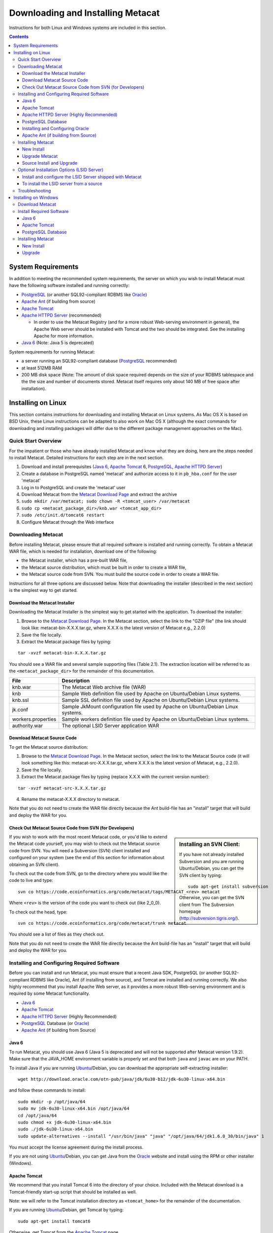 Downloading and Installing Metacat
==================================

Instructions for both Linux and Windows systems are included in this section.

.. contents::

System Requirements
-------------------
In addition to meeting the recommended system requirements, the server on which
you wish to install Metacat must have the following software installed and
running correctly:

* PostgreSQL_ (or another SQL92-compliant RDBMS like Oracle_) 
* `Apache Ant`_ (if building from source)
* `Apache Tomcat`_ 
* `Apache HTTPD Server`_ (recommended)

  * In order to use the Metacat Registry (and for a more robust Web-serving environment in general), the Apache Web server should be installed with Tomcat and the two should be integrated. See the installing Apache for more information.

* `Java 6`_ (Note: Java 5 is deprecated)

.. _PostgreSQL: http://www.postgresql.org/

.. _Oracle: http://www.oracle.com/

.. _Apache Ant: http://ant.apache.org/

.. _Apache Tomcat: http://tomcat.apache.org/

.. _Apache HTTPD Server: http://httpd.apache.org/

.. _Java 6: http://www.oracle.com/technetwork/java/javaee/overview/index.html

System requirements for running Metacat:

* a server running an SQL92-compliant database (PostgreSQL_ recommended) 
* at least 512MB RAM
* 200 MB disk space (Note: The amount of disk space required depends on the size of your RDBMS tablespace and the the size and number of documents stored. Metacat itself requires only about 140 MB of free space after installation).


Installing on Linux
-------------------
This section contains instructions for downloading and installing Metacat on 
Linux systems. As Mac OS X is based on BSD Unix, these Linux instructions can
be adapted to also work on Mac OS X (although the exact commands for
downloading and installing packages will differ due to the different package
management approaches on the Mac).

Quick Start Overview
~~~~~~~~~~~~~~~~~~~~
For the impatient or those who have already installed Metacat and know what
they are doing, here are the steps needed to install Metacat. Detailed
instructions for each step are in the next section.

1. Download and install prerequisites (`Java 6`_, `Apache Tomcat`_ 6, PostgreSQL_, `Apache HTTPD Server`_)
2. Create a database in PostgreSQL named 'metacat' and authorize access to it in ``pb_hba.conf`` for the user 'metacat'
3. Log in to PostgreSQL and create the 'metacat' user
4. Download Metacat from the `Metacat Download Page`_ and extract the archive
5. ``sudo mkdir /var/metacat; sudo chown -R <tomcat_user> /var/metacat``
6. ``sudo cp <metacat_package_dir>/knb.war <tomcat_app_dir>``
7. ``sudo /etc/init.d/tomcat6 restart``
8. Configure Metacat through the Web interface

.. _Metacat Download Page: http://knb.ecoinformatics.org/software/metacat/

Downloading Metacat
~~~~~~~~~~~~~~~~~~~
Before installing Metacat, please ensure that all required software is
installed and running correctly. To obtain a Metacat WAR file, which is needed
for installation, download one of the following: 

* the Metacat installer, which has a pre-built WAR file,
* the Metacat source distribution, which must be built in order to create a WAR file, 
* the Metacat source code from SVN. You must build the source code in order to create a WAR file. 

Instructions for all three options are discussed below. Note that downloading
the installer (described in the next section) is the simplest way to get
started. 

Download the Metacat Installer
..............................
Downloading the Metacat Installer is the simplest way to get started with the
application. To download the installer: 

1.  Browse to the `Metacat Download Page`_. In the Metacat section, select the link to the "GZIP file" (the link should look like: metacat-bin-X.X.X.tar.gz, where X.X.X is the latest version of Metacat e.g., 2.2.0) 
2.  Save the file locally. 
3.  Extract the Metacat package files by typing:

::

  tar -xvzf metacat-bin-X.X.X.tar.gz

You should see a WAR file and several sample supporting files (Table 2.1). The
extraction location will be referred to as the ``<metacat_package_dir>`` for the
remainder of this documentation.

================== ===========================================================
File               Description
================== ===========================================================
knb.war            The Metacat Web archive file (WAR) 
knb                Sample Web definition file used by Apache on Ubuntu/Debian 
                   Linux systems. 
knb.ssl            Sample SSL definition file used by Apache on Ubuntu/Debian 
                   Linux systems.
jk.conf            Sample JkMount configuration file used by Apache on 
                   Ubuntu/Debian Linux systems. 
workers.properties Sample workers definition file used by Apache on Ubuntu/Debian 
                   Linux systems. 
authority.war      The optional LSID Server application WAR
================== ===========================================================


Download Metacat Source Code
............................
To get the Metacat source distribution:

1. Browse to the `Metacat Download Page`_. In the Metacat section, select the link to the Metacat Source code (it will look something like this: metacat-src-X.X.X.tar.gz, where X.X.X is the latest version of Metacat, e.g., 2.2.0).
2. Save the file locally. 
3. Extract the Metacat package files by typing (replace X.X.X with the current version number): 

::

  tar -xvzf metacat-src-X.X.X.tar.gz

4. Rename the metacat-X.X.X directory to metacat. 

Note that you do not need to create the WAR file directly because the Ant
build-file has an "install" target that will build and deploy the WAR for you. 


Check Out Metacat Source Code from SVN (for Developers)
.......................................................

.. sidebar:: Installing an SVN Client:

    If you have not already installed Subversion and you are running Ubuntu/Debian,
    you can get the SVN client by typing:
    
    ::

        sudo apt-get install subversion

    Otherwise, you can get the SVN client from The Subversion homepage
    (http://subversion.tigris.org/).
    
If you wish to work with the most recent Metacat code, or you'd like to extend
the Metacat code yourself, you may wish to check out the Metacat source code
from SVN. You will need a Subversion (SVN) client installed and configured on
your system (see the end of this section for information about obtaining an SVN
client). 

To check out the code from SVN, go to the directory where you would like the
code to live and type::

  svn co https://code.ecoinformatics.org/code/metacat/tags/METACAT_<rev> metacat

Where ``<rev>`` is the version of the code you want to check out (like 2_0_0). 

To check out the head, type::

  svn co https://code.ecoinformatics.org/code/metacat/trunk metacat

You should see a list of files as they check out.

Note that you do not need to create the WAR file directly because the Ant
build-file has an "install" target that will build and deploy the WAR for you. 


Installing and Configuring Required Software
~~~~~~~~~~~~~~~~~~~~~~~~~~~~~~~~~~~~~~~~~~~~
Before you can install and run Metacat, you must ensure that a recent Java SDK,
PostgreSQL (or another SQL92-compliant RDBMS like Oracle), Ant (if
installing from source), and Tomcat are installed and running correctly. We
also highly recommend that you install Apache Web server, as it provides a more
robust Web-serving environment and is required by some Metacat functionality. 

* `Java 6`_
* `Apache Tomcat`_ 
* `Apache HTTPD Server`_ (Highly Recommended)
* PostgreSQL_ Database (or Oracle_)
* `Apache Ant`_ (if building from Source)

Java 6
......
To run Metacat, you should use Java 6 (Java 5 is deprecated and will not be
supported after Metacat version 1.9.2). Make sure that the JAVA_HOME
environment variable is properly set and that both ``java`` and ``javac`` 
are on your PATH. 

To install Java if you are running Ubuntu_/Debian, you can download the appropriate self-extracting installer:: 

  wget http://download.oracle.com/otn-pub/java/jdk/6u30-b12/jdk-6u30-linux-x64.bin
  
and follow these commands to install::
  
  sudo mkdir -p /opt/java/64
  sudo mv jdk-6u30-linux-x64.bin /opt/java/64
  cd /opt/java/64
  sudo chmod +x jdk-6u30-linux-x64.bin
  sudo ./jdk-6u30-linux-x64.bin
  sudo update-alternatives --install "/usr/bin/java" "java" "/opt/java/64/jdk1.6.0_30/bin/java" 1

You must accept the license agreement during the install process.

If you are not using Ubuntu_/Debian, you can get Java from the Oracle_ website and install using the RPM or other installer (Windows).

.. _Ubuntu: http://www.ubuntu.com/

Apache Tomcat
.............
We recommend that you install Tomcat 6 into the directory of your choice.
Included with the Metacat download is a Tomcat-friendly start-up script that
should be installed as well.

Note: we will refer to the Tomcat installation directory as ``<tomcat_home>`` for
the remainder of the documentation. 

If you are running Ubuntu_/Debian, get Tomcat by typing::

  sudo apt-get install tomcat6

Otherwise, get Tomcat from the `Apache Tomcat`_ page.

After installing Tomcat, you can switch back to the Sun JDK by typing::

  sudo update-alternatives --config java
  
and selecting the correct Java installation.

If using Tomcat with Apache/mod_jk, enable the AJP connector on port 8009 by uncommenting that section in::

  <tomcat_home>/conf/server.xml
  
For DataONE deployments edit::  

	/etc/tomcat6/catalina.properties
	
to include::

	org.apache.tomcat.util.buf.UDecoder.ALLOW_ENCODED_SLASH=true
	org.apache.catalina.connector.CoyoteAdapter.ALLOW_BACKSLASH=true
	
Apache HTTPD Server (Highly Recommended)
........................................
Although you have the option of running Metacat with only the Tomcat server, we
highly recommend that you run it behind the Apache Web server for several
reasons; running Tomcat with the Apache server provides a more robust Web
serving environment. The Apache Web server is required if you wish to
install and run the Metacat Registry or to use the Metacat Replication feature. 

.. sidebar:: Configuring Apache on an OS other than Ubuntu/Debian 

  If you are running on an O/S other than Ubuntu/Debian (e.g., Fedora Core or
  RedHat Linux) or if you installed the Apache source or binary, you must
  manually edit the Apache configuration file, where <apache_install_dir> is the
  directory in which Apache is installed:

  ::

    <apache_install_dir>/conf/httpd.conf

  1. Configure the log location and level for Mod JK. If your configuration file does not already have the following section, add it and set the log location to any place you'd like:

    ::

      <IfModule mod_jk.c> 
        JkLogFile "/var/log/tomcat/mod_jk.log" 
        JkLogLevel info 
      </IfModule> 

  2. Configure apache to route traffic to the Metacat application. ServerName should be set to the DNS name of the Metacat server. ScriptAlias and the following Directory section should both point to the cgi-bin directory inside your Metacat installation:

    ::

      <VirtualHost XXX.XXX.XXX.XXX:80> 
        DocumentRoot /var/www 
        ServerName dev.nceas.ucsb.edu 
        ErrorLog /var/log/httpd/error_log 
        CustomLog /var/log/httpd/access_log common 
        ScriptAlias /cgi-bin/ "/var/www/cgi-knb/" 
        <Directory /var/www/cgi-knb/> 
          AllowOverride None 
          Options ExecCGI 
          Order allow,deny 
          Allow from all 
        </Directory> 
        ScriptAlias /knb/cgi-bin/ "/var/www/webapps/knb/cgi-bin/" 
        <Directory "/var/www/webapps/knb/cgi-bin/"> 
          AllowOverride None 
          Options ExecCGI 
          Order allow,deny 
          Allow from all 
        </Directory> 
        JkMount /knb ajp13 
        JkMount /knb/* ajp13 
        JkMount /knb/metacat ajp13 
        JkUnMount /knb/cgi-bin/* ajp13 
        JkMount /*.jsp ajp13 
        JkMount /metacat ajp13 
        JkMount /metacat/* ajp13 
      </VirtualHost> 

  3. Copy the "workers.properties" file provided by Metacat into your Apache configuration directory (<apache_install_dir>/conf/).  Depending on whether you are installing from binary distribution or source, the workers.properties file will be in one of two locations:

    * the directory in which you extracted the Metacat distribution (for binary distribution)
    * <metacat_code_dir>/src/scripts/workers.properties (for both the source distribution and source code checked out from SVN)

  4. Edit the workers.properties file and make sure the following properties are set correctly:

    ::

      workers.tomcat_home -  set to the Tomcat install directory. 
      workers.java_home - set to the Java install directory. 

  5. Restart Apache to bring in changes by typing:

    ::

      sudo /etc/init.d/apache2 restart

This section contains instructions for installing and configuring the Apache
Web server for Metacat on an Ubuntu_/Debian system. Instructions for configuring
Apache running on other Linux systems are included in the sidebar.

1. Install the Apache and Mod JK packages (Mod JK is the module Apache uses to talk to Tomcat applications) by typing:

::

  sudo apt-get install apache2 libapache2-mod-jk

If you are installing the Apache server on an Ubuntu/Debian system, and you
installed Apache using apt-get as described above, the Metacat code will have
helper files that can be dropped into directories to configure Apache.
Depending on whether you are installing from binary distribution or source,
these helper files will be in one of two locations: 

* the directory in which you extracted the distribution (for binary distribution)
* ``<metacat_code_dir>/src/scripts`` (for both the source distribution and source code checked out from SVN).  We will refer to the directory with the helper scripts as ``<metacat_helper_dir>`` and the directory where Apache is installed (e.g., ``/etc/apache2/``) as ``<apache_install_dir>``.

2. Set up Mod JK apache configuration by typing:

::

  sudo cp <metacat_helper_dir>/debian/jk.conf <apache_install_dir>/mods-available
  sudo cp <metacat_helper_dir>/debian/workers.properties <apache_install_dir>

3. Disable and re-enable the Apache Mod JK module to pick up the new changes:

::

  sudo a2dismod jk
  sudo a2enmod jk

4. Apache needs to know about the Metacat site. The helper file named "knb" has rules that tell Apache which traffic to route to Metacat. Set up the knb (Metacat) site by dropping the knb file into the sites-available directory and running a2ensite to enable the site:

::

  sudo cp <metacat_helper_dir>/knb <apache_install_dir>/sites-available
  sudo a2ensite knb
  
5. Disable the default Apache site configuration:

::

  sudo a2dissite 000-default  

6. Restart Apache to bring in changes by typing:

::

  sudo /etc/init.d/apache2 restart


PostgreSQL Database
...................
Metacat has been most widely tested with PostgreSQL_ and we recommend using it.
Instructions for installing and configuring Oracle are also included in the
next section.  To install and configure PostgreSQL_:

1. If you are running Ubuntu_/Debian, get PostgreSQL by typing:

  ::

    sudo apt-get install postgresql

  On other systems, install the rpms for postgres.

2. Start the database by running:

  ::

    sudo /etc/init.d/postgresql-8.4 start

3. Change to postgres user: 

  ::

    sudo su - postgres


4. Set up an empty Metacat database instance by editing the postgreSQL configuration file: 

  ::

    gedit /etc/postgresql/8.4/main/pg_hba.conf


  Add the following line to the configuration file: 

  ::

    host metacat metacat 127.0.0.1 255.255.255.255 password


  Save the file and then create the Metacat instance: 

  ::

    createdb metacat


5. Log in to postgreSQL by typing: 

  ::

    psql metacat


6. At the psql prompt, create the Metacat user by typing:

  ::

    CREATE USER metacat WITH UNENCRYPTED PASSWORD 'your_password';

  where 'your_password' is whatever password you would like for the Metacat user. 

7. Exit PostgreSQL by typing 

  ::

    \q

8. Restart the PostgreSQL database to bring in changes: 

  ::

    /etc/init.d/postgresql-8.4 restart

9. Log out of the postgres user account by typing: 

  ::

    logout

10. Test the installation and Metacat account by typing: 

  ::

    psql -U metacat -W -h localhost metacat

11. Log out of postgreSQL: 

  ::

    \q


The Metacat servlet automatically creates the required database schema. For
more information about configuring the database, please see Database
Configuration.

Installing and Configuring Oracle
.................................
To use Oracle with Metacat, the Oracle RDBMS must be installed and running
as a daemon on the system. In addition the JDBC listener must be enabled.
Enable it by logging in as an Oracle user and typing::

  lsnrctl start

Your instance should have a table space of at least 5 MB (10 MB or higher
recommended). You must also create and enable a username specific to Metacat.
The Metacat user must have most normal permissions including: CREATE SESSION,
CREATE TABLE, CREATE INDEX, CREATE TRIGGER, EXECUTE PROCEDURE, EXECUTE TYPE,
etc. If an action is unexplainably rejected by Metacat, the user permissions
are (most likely) not correctly set.

The Metacat servlet automatically creates the required database schema. For
more information, please see Database Configuration.

Apache Ant (if building from Source)
....................................
If you are building Metacat from a source distribution or from source code
checked out from SVN, Ant is required. (Users installing Metacat from the
binary distribution do not require it.) Ant is a Java-based build application
similar to Make on UNIX systems. It takes build instructions from a file named
"build.xml", which is found in the root installation directory. Metacat source
code comes with a default "build.xml" file that may require some modification
upon installation. 

If you are running Ubuntu/Debian, get Ant by typing::

  sudo apt-get install ant

Otherwise, get Ant from the `Apache Ant`_ homepage.

Ant should be installed on your system and the "ant" executable shell script
should be available in the user's path. The latest Metacat release was tested
with Ant 1.8.2. 

Installing Metacat
~~~~~~~~~~~~~~~~~~
Instructions for a new install, an upgrade, and a source install are included
below.

New Install
...........
Before installing Metacat, please ensure that all required applications are
installed, configured to run with Metacat, and running correctly. If you are
upgrading an existing Metacat servlet, please skip to Upgrade. For information
about installing from source, skip to Source Install and Upgrade.

To install a new Metacat servlet:

1. Create the Metacat directory. Metacat uses a base directory to store data, metadata, temporary files, and configuration backups. This directory should be outside of the Tomcat application directory so that it will not get wiped out during an upgrade. Typically, the directory is '/var/metacat', as shown in the instructions. If you choose a different location, remember it. You will be asked to configure Metacat to point to the base directory at startup.  Create the Metacat directory by typing:

  ::

    sudo mkdir /var/metacat

2. Change the ownership of the directory to the user that will start Tomcat by typing (note: If you are starting Tomcat as the root user, you do not need to run the chown command):

  ::

    sudo chown -R <tomcat_user> /var/metacat


3.  Install the Metacat WAR in the Tomcat web-application directory. For instructions on downloading the Metacat WAR, please see Downloading Metacat.  Typically, Tomcat will look for its application files (WAR files) in the <tomcat_home>/webapps directory (e.g., /usr/share/tomcat6/webapps). Your instance of Tomcat may be configured to look in a different directory. We will refer to the Tomcat application directory as <tomcat_app_dir>.  NOTE: The name of the WAR file (e.g., knb.war) provides the application context, which appears in the URL of the Metacat (e.g., http://yourserver.com/knb/). To change the context, simply change the name of the WAR file to the desired name before copying it.  To install the Metacat WAR:

  ::

    sudo cp <metacat_package_dir>/knb.war <tomcat_app_dir>


4. Restart Tomcat. Log in as the user that runs your Tomcat server (often "tomcat") and type:  

  ::

    sudo /etc/init.d/tomcat6 restart

Congratulations! You have now installed Metacat. If everything is installed
correctly, you should see the Authentication Configuration screen (Figure 2.1)
when you type http://yourserver.com/yourcontext/ (e.g.,
http://knb.ecoinformatics.org/knb) into a browser. For more information about
configuring Metacat, please see the Configuration Section.

.. figure:: images/screenshots/image009.png
   :align: center

   The Authentication Configuration screen appears the first time you open a 
   new installation of Metacat. 

Upgrade Metacat
...............
To upgrade an existing binary Metacat installation follow the steps in this
section. The steps for upgrading Metacat from source are the same as the
instructions for installing from source:

1. Download and extract the new version of Metacat. For more information about downloading and extracting Metacat, please see Downloading Metacat.

2. Stop running Metacat. To stop Metacat, log in as the user that runs your Tomcat server (often "tomcat") and type:

  ::

    /etc/init.d/tomcat6 stop

3. Back up the existing Metacat installation. Although not required, we highly recommend that you back up your existing Metacat to a backup directory (<backup_dir>) before installing a new one. You can do so by typing:

  ::

    cp <web_app_dir>/knb <backup_dir>/knb.<yyyymmdd>
    cp <web_app_dir>/knb.war <backup_dir>/knb.war.<yyyymmdd>

  Warning: Do not backup the files to the ``<web_app_dir>`` directory.  Tomcat will
  try to run the backup copy as a service.

4. Copy the new Metacat WAR file in to the Tomcat applications directory: 

  ::

    sudo cp <metacat_package_dir>/knb.war <tomcat_app_dir>

  Note: Typically, Tomcat will look for its application files (WAR files) in the
  ``<tomcat_home>/webapps`` directory. Your instance of Tomcat may be configured to
  look in a different directory. 

5. If you have been (or would like to start) running an LSID server, copy the new authority.war file to the Tomcat applications directory. For more information about the LSID server, please see Optional Installation Options. 

  ::
   
    sudo cp <metacat_package_dir>/authority.war <tomcat_app_dir>

6. Restart Tomcat (and Apache if you have Tomcat integrated with it). Log in as the user that runs your Tomcat server (often "tomcat"), and type:  

  ::

    /etc/init.d/tomcat6 restart


7. Run your new Metacat servlet. Go to a Web browser and visit your installed
Metacat application, using a URL of the form: 

  ::

    http://yourserver.yourdomain.com/yourcontext/

You should substitute your context name for "yourcontext" in the URL above
(your context will be "knb" unless you change the name of the knb.war file to
something else). If everything is working correctly, you should be presented
with Metacat's Authorization Configuration screen. Note that if you do not have
Tomcat integrated with Apache you will probably have to type
http://yourserver.yourdomain.com:8080/yourcontext/

Source Install and Upgrade
..........................
Whether you are building Metacat from the source distribution or source code
checked out from SVN, you will need Apache Ant to do the build (see Installing
and Configuring Required Software for more information about Ant). 

To install Metacat from source:

1. Edit the build.properties file found in the directory in which you
   downloaded Metacat. Note: Throughout the instructions, we will refer to this
   directory as ``<metacat_src_dir>``. 

  * Set the build.tomcat.dir property to your Tomcat installation directory.
    Metacat will use some of the native Tomcat libraries during the build. For
    instance: build.tomcat.dir=/usr/local/tomcat
  * Set the app.deploy.dir property to your application deployment directory.
    For instance: app.deploy.dir=/usr/local/tomcat/webapps

2. In the ``<metacat_src_dir>``, run: 

  ::

    sudo ant clean install

  You will see the individual modules get built. You should see a "BUILD
  SUCCESSFUL" message at the end.

  You should see a new file named knb.war in your application deployment
  directory.

To run your new Metacat servlet, open a Web browser and type::

  http://yourserver.yourdomain.com/yourcontext/ 
  (e.g.  http://knb.ecoinformatics.org/knb/)

Your context will be "knb" unless you changed the name of the knb.war file to
something else. The servlet may require a few seconds to start up, but once it
is running, you will be presented with the Authorization Configuration screen.

Optional Installation Options (LSID Server)
~~~~~~~~~~~~~~~~~~~~~~~~~~~~~~~~~~~~~~~~~~~

.. Note::

  The support for LSID identifiers is deprecated, and is being replaced with
  support for DOI_ identifiers in a future release. We are maintaining support
  for LSIDs on one particular site, but this support will be removed in a
  future version of Metacat.

.. _DOI: http://www.doi.org/

Metacat's optional LSID server allows Metacat to use a standardized syntax for
identifying data sets, in addition to Metacat's internal, custom scheme for
identifiers. LSID's were designed to identify complex biological entities with
short identifiers (much like DOIs in publishing) that are both computer and
human readable. LSID identifiers are URIs and are therefore usable in many
Internet applications, but they also cleanly separate the identity of a data
set (i.e., its permenant identifier) from its current location (e.g., the list
of URLs from which it might be retrieved).  LSIDs accomplish this by using a
level of indirection; the identifier represents simply a name without location,
but an associated resolver service can be used to locate the current location
of the data and medata for the data set.  This is accomplished by establishing
a well-known location for the resolution service for each authority using an
infrequently used feature of the domain name system called SRV records.  At its
most basic, resolution of an identifier is performed when a client looks up the
SRV record for an LSID by querying DNS, which returns the current host and port
of the authority web service, which is in turn used to locate the data and
metadata.

Using LSIDs to identify data records is being debated among members of the
Taxonomic Databases Working Group (TDWG).  There are several alternate
technologies that are under consideration (e.g., DOI_, plain http URIs), and so
at this time the support for LSIDs in Metacat has been created on an
experimental basis only.  If the LSID approach is ratified by the broader
community, we will expand support for LSIDs in Metacat, but until then it is an
optional and experimental feature.

The format of an LSID is:: 

  urn:lsid:<Authority>:<Namespace>:<ObjectID>[:<Version>]
  e.g., urn:lsid:ecoinformatics.org:tao:12039:1

When you enable the Metacat LSID support, you can use LSID clients (such as
LSID Launchpad) and LSID notation to query Metacat for data and metadata. LSID
notation can be used directly in Metacat HTTP queries as well. For example, a
data package with an ID tao.12039.1 that is stored in a Metacat available at:
http://example.com:9999 can be accessed by the following HTTP Metacat queries::

  http://example.com:9999/authority/data?lsid=urn:lsid:ecoinformatics.org:tao:12039:1
  (To return the data)

  http://example.com:9999/authority/metadata?lsid=urn:lsid:ecoinformatics.org:tao:12039:1
  (To return the metadata)

Notice that in the HTTP query strings, the periods in the data package ID have
been replaced with colons. The authority (ecoinformatics.org) must be properly
configured by the Metacat administrator. Note: In order to configure the
authority, you must have access to the DNS server for the Metacat domain.
Further instructions are provided below.

Install and configure the LSID Server shipped with Metacat
..........................................................

To install the LSID server using the binary installation:

1. Copy the authority.war file to Tomcat:

  ::

    sudo cp <metacat_package_directory>/authority.war /usr/share/tomcat6/webapps
 
2. Set up the LSID server by dropping the authority file into Apache's
   sites-available directory and running a2ensite to enable the site:

   ::

     sudo cp <metacat_helper_dir>/authority /etc/apache2/sites-available
     sudo a2ensite authority

3. Restart Tomcat. Log in as the user that runs your Tomcat server (often
   "tomcat") and type:

   ::

     /etc/init.d/tomcat5.5 restart

4. Restart Apache to bring in changes by typing:

  ::

    sudo /etc/init.d/apache2 restart

5. See notes beneath LSID server source installation for instructions for
   modifying the SRV record(s)

To install the LSID server from a source
........................................

1. In the build.properties file found in the directory into which you
   extracted the Metacat source code, set the authority and config.lsidauthority
   properties. For example:
  
  ::
   
   authority.context=authority
   config.lsidauthority=ecoinformatics.org

2. In the <metacat-src-dirctory> create the authority.war by running:

  ::

    sudo ant war-lsid

3. Copy the LSID WAR file into the Tomcat application directory.

  ::

    sudo cp <metacat_package_dir>/dist/authority.war <tomcat_app_dir>

4. Restart Tomcat. Log in as the user that runs your Tomcat server (often
   "tomcat") and type:   

  ::

    /etc/init.d/tomcat6 restart

5. If you are running Tomcat behind the Apache server (the recommended
   configuration), set up and enable the authority service site configurations by
   typing:

  ::

    sudo cp <metacat_helper_dir>/authority <apache_install_dir>/sites-available
    sudo a2ensite authority

  Where <metacat_helper_dir> can be found in <metacat_code_dir>/src/scripts

6.  Restart Apache to bring in changes by typing: 

  ::

    sudo /etc/init.d/apache2 restart

  Once the authority.war is installed, you must also modify the SRV record(s)
  on the DNS server for the domain hosting the Metacat. The record should be
  added to the master zone file for the metacat's DNS server:

    ::

      _lsid._tcp      IN      SRV     1       0       8080    <metacat.edu>.

  Where <metacat.edu> is the name of the machine that will serve as the
  physical location of the AuthorityService.

  For example, the value of <metacat.edu> for the below example URL would be
  example.com:
  
    ::
    
      http://example.com:9999/authority/data?lsid=urn:lsid:ecoinformatics.org:tao:12039:1

  For more information, please see http://www.ibm.com/developerworks/opensource/library/os-lsid/

Troubleshooting
~~~~~~~~~~~~~~~
We keep and update a list of common problems and their solutions on the KNB
website. See http://knb.ecoinformatics.org/software/metacat/troubleshooting.html 
for more information.

Installing on Windows
---------------------
Metacat can be installed on Windows. Please follow the instructions in this
section for downloading Metacat, installing the required software, and
installing Metacat. Note that Registry and Data Upload functionality has not
been tested on Windows.

Download Metacat
~~~~~~~~~~~~~~~~
To obtain a Metacat WAR file, which is used when installing the Metacat
servlet:

1. Browse to the KNB Software Download Page. In the Metacat section, select
   the link that looks like: metacat-bin-X.X.X.zip, where X.X.X is the latest
   version of Metacat (e.g., 2.0.4).

2. Choose to download and Save the file locally. 

3. Extract the Metacat package files using your Windows zip utility. You
   should see a WAR file and several supporting files (we will only use the WAR
   file when installing Metacat). 

Note: The location where these files were extracted will be referred to as the
``<metacat_package_dir>`` for the remainder of this documentation. 

Note: Before installing Metacat, please ensure that all required software is
installed and running correctly.


Install Required Software
~~~~~~~~~~~~~~~~~~~~~~~~~
Before you can install and run Metacat, you must ensure that a recent Java SDK,
PostgreSQL and Tomcat are installed, configured, and running correctly. 

* `Java 6`_
* `Apache Tomcat`_
* PostgreSQL_ Database

Java 6
......
To run Metacat, you must have Java 6. (Java 5 is deprecated). Make sure that
the JAVA_HOME environment variable is properly set and that both java and javac
are on your PATH.

To download and install Java:

1. Browse to: http://java.sun.com/javase/downloads/widget/jdk6.jsp and follow
   the instructions to download JDK 6.

2. Run the downloaded installer to install Java.

3. Set the JAVA_HOME environment variable: In "My Computer" properties, go to
   "advanced settings > environment variables". Add:

  ::

    System Variable: JAVA_HOME C:\Program Files\Java\jdk1.6.0_18 
    (or whichever version you downloaded)

Apache Tomcat
.............
We recommend that you install Tomcat version 6.  To download and install Tomcat:

1. Browse to: http://tomcat.apache.org/
2. Download the Tomcat core zip file 
3. Extract Tomcat files to C:\Program Files\tomcat using the windows zip
   utility. 

PostgreSQL Database
...................
Metacat can be run with several SQL92-compliant database systems, but it has 
been most widely tested with PostgreSQL_. Instructions for installing and 
configuring PostgreSQL for use with Metacat are included in this section.

To download and install PostgreSQL:

1. Browse to http://www.postgresql.org/download/windows and download the
   one-click installer 
2. Run the installer 
3. Edit C:\Program Files\PostgreSQL\8.3\data and add:
  
  ::

    host metacat metacat 127.0.0.1 255.255.255.255 password

4. Create a super user. At the command line, enter:

  ::

    C:\Program Files\PostgreSQL\8.3\bin 
    createdb -U postgres metacat (enter super user password)

5. Log in to PostgreSQL: 

  ::

    psql -U postgres metacat (enter super user password)

6. Create a Metacat user:

  ::

    CREATE USER metacat WITH UNENCRYPTED PASSWORD 'your_password'

7. Exit PostgreSQL: 

  ::

    \q

8. Restart PostgreSQL from the start menu by selecting:
  
  ::

    run start/All Programs/PostgreSQL 8.3/Stop Server
    run start/All Programs/PostgreSQL 8.3/Start Server


9. Test the installation by logging in as the metacat user: 

  ::
  
    Psql ���������U metacat ���������W ���������h localhost metacat

10. Exit PostgreSQL:

  ::

    \q

The Metacat servlet automatically creates the required database schema. For
more information, please see Database Configuration.

Installing Metacat
~~~~~~~~~~~~~~~~~~
Instructions for a new install and for an upgrade are included below.

New Install
...........
Before installing Metacat, please ensure that all required applications are
installed, configured to run with Metacat, and running correctly. If you are
upgrading an existing Metacat servlet, please skip to Upgrade.

To install a new Metacat servlet:

1. Create the Metacat base directory at: 

  ::

    C:/Program Files/metacat

2. Copy the Metacat WAR file to Tomcat (for information about obtaining a
   Metacat WAR file, see Download Metacat): 
  
  ::

    copy <metacat_package_dir>\knb.war C:\Program Files\tomcat\webapps

3.  Restart Tomcat: 

  ::

    C:\Program Files\tomcat\shutdown.bat
    C:\Program Files\tomcat\startup.bat


Congratulations! You are now ready to configure Metacat. Please see the
Configuration Section for more information. 

Upgrade
.......
To upgrade an existing Metacat installation:

1. Download and extract the new version of Metacat. For more information about
   downloading and extracting Metacat, please see Download Metacat.

2. Back up the existing Metacat installation. Although not required, we highly
   recommend that you back up your existing Metacat to a backup directory 
   (<backup_dir>) before installing a new version. You can do so by copying:

  ::

    <web_app_dir>/knb to <backup_dir>/knb.<yyyymmdd>
    <web_app_dir>/knb.war to <backup_dir>/knb.war.<yyyymmdd>

  Warning: Do not backup the knb directory in the <web_app_dir> directory.
  Tomcat will try to run the backup copy as a service.

3.  Copy the new Metacat WAR file in to Tomcat applications directory: 

  ::

    copy knb.war C:\Program Files\tomcat\webapps

4.  Restart Tomcat: 
  
  ::
  
    C:\Program Files\tomcat\shutdown.bat
    C:\Program Files\tomcat\startup.bat

Congratulations! You are now ready to configure Metacat. Please see Configuring
Metacat for more information.

